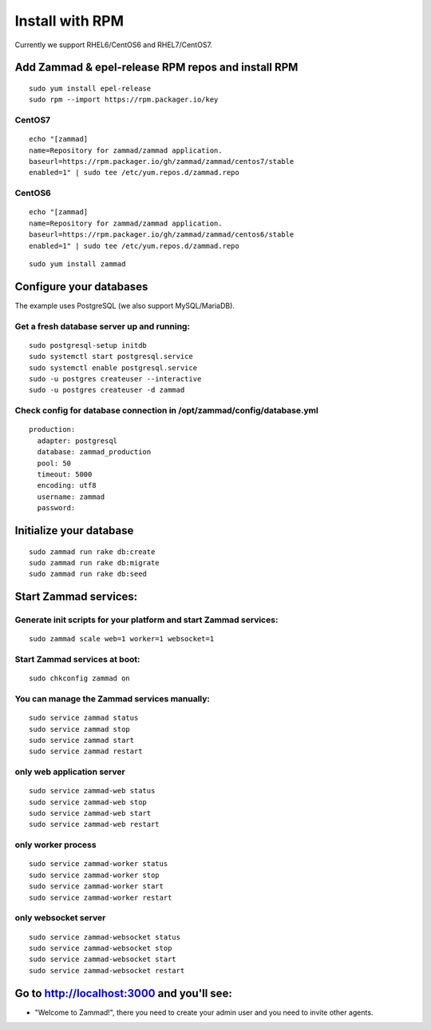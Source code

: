 Install with RPM
****************

Currently we support RHEL6/CentOS6 and RHEL7/CentOS7.


Add Zammad & epel-release RPM repos and install RPM
===================================================

::

 sudo yum install epel-release
 sudo rpm --import https://rpm.packager.io/key

CentOS7
-------

::

 echo "[zammad]
 name=Repository for zammad/zammad application.
 baseurl=https://rpm.packager.io/gh/zammad/zammad/centos7/stable
 enabled=1" | sudo tee /etc/yum.repos.d/zammad.repo


CentOS6
-------

::

 echo "[zammad]
 name=Repository for zammad/zammad application.
 baseurl=https://rpm.packager.io/gh/zammad/zammad/centos6/stable
 enabled=1" | sudo tee /etc/yum.repos.d/zammad.repo

::

 sudo yum install zammad


Configure your databases
========================

The example uses PostgreSQL (we also support MySQL/MariaDB).

Get a fresh database server up and running:
-------------------------------------------

::

 sudo postgresql-setup initdb
 sudo systemctl start postgresql.service
 sudo systemctl enable postgresql.service
 sudo -u postgres createuser --interactive
 sudo -u postgres createuser -d zammad


Check config for database connection in /opt/zammad/config/database.yml
-----------------------------------------------------------------------

::

 production:
   adapter: postgresql
   database: zammad_production
   pool: 50
   timeout: 5000
   encoding: utf8
   username: zammad
   password:


Initialize your database
========================

::

 sudo zammad run rake db:create
 sudo zammad run rake db:migrate
 sudo zammad run rake db:seed


Start Zammad services:
======================

Generate init scripts for your platform and start Zammad services:
------------------------------------------------------------------

::

 sudo zammad scale web=1 worker=1 websocket=1

Start Zammad services at boot:
------------------------------

::

 sudo chkconfig zammad on

You can manage the Zammad services manually:
--------------------------------------------

::

 sudo service zammad status
 sudo service zammad stop
 sudo service zammad start
 sudo service zammad restart

only web application server
---------------------------

::

 sudo service zammad-web status
 sudo service zammad-web stop
 sudo service zammad-web start
 sudo service zammad-web restart

only worker process
-------------------

::

 sudo service zammad-worker status
 sudo service zammad-worker stop
 sudo service zammad-worker start
 sudo service zammad-worker restart

only websocket server
---------------------

::

 sudo service zammad-websocket status
 sudo service zammad-websocket stop
 sudo service zammad-websocket start
 sudo service zammad-websocket restart


Go to http://localhost:3000 and you'll see:
===========================================

* "Welcome to Zammad!", there you need to create your admin user and you need to invite other agents.
